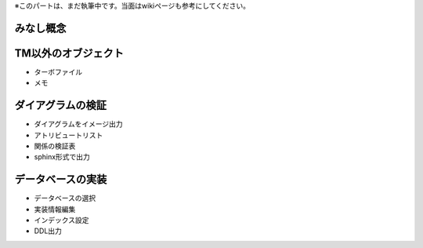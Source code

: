.. todo:: 執筆中

※このパートは、まだ執筆中です。当面はwikiページも参考にしてください。

みなし概念
-----

TM以外のオブジェクト
-----------
- ターボファイル
- メモ

ダイアグラムの検証
---------
- ダイアグラムをイメージ出力
- アトリビュートリスト
- 関係の検証表
- sphinx形式で出力

データベースの実装
---------
- データベースの選択
- 実装情報編集
- インデックス設定
- DDL出力
